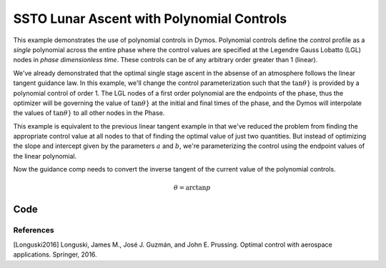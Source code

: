 ==========================================
SSTO Lunar Ascent with Polynomial Controls
==========================================

This example demonstrates the use of polynomial controls in Dymos. Polynomial controls define the
control profile as a *single* polynomial across the entire phase where the control values are specified
at the Legendre Gauss Lobatto (LGL) nodes in *phase dimensionless time*.  These controls can be of
any arbitrary order greater than 1 (linear).

We've already demonstrated that the optimal single stage ascent in the absense of an atmosphere
follows the linear tangent guidance law.  In this example, we'll change the control parameterization
such that the :math:`\tan{\theta}}` is provided by a polynomial control of order 1.  The LGL nodes
of a first order polynomial are the endpoints of the phase, thus the optimizer will be governing
the value of :math:`\tan{\theta}}` at the initial and final times of the phase, and the Dymos will
interpolate the values of :math:`\tan{\theta}}` to all other nodes in the Phase.

This example is equivalent to the previous linear tangent example in that we've reduced the problem
from finding the appropriate control value at all nodes to that of finding the optimal value of just
two quantities.  But instead of optimizing the slope and intercept given by the parameters
:math:`a` and :math:`b`, we're parameterizing the control using the endpoint values of the linear
polynomial.

Now the guidance comp needs to convert the inverse tangent of the current value of the polynomial
controls.

.. math::

    \theta = \arctan{p}

----
Code
----

.. embed-code::
    dymos.examples.ssto.test.test_doc_ssto_polynomial_control.TestDocSSTOPolynomialControl.test_doc_ssto_polynomial_control
    :layout: code, plot

References
----------
[Longuski2016] Longuski, James M., José J. Guzmán, and John E. Prussing. Optimal control with aerospace applications. Springer, 2016.
